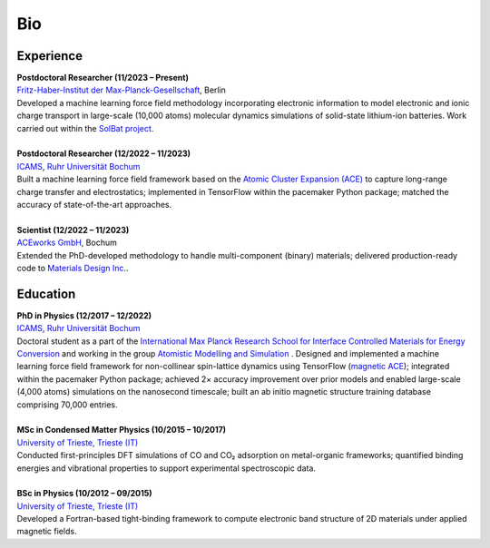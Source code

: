 Bio
============

Experience
-----------

.. line-block::

	**Postdoctoral Researcher (11/2023 – Present)**
	`Fritz-Haber-Institut der Max-Planck-Gesellschaft <https://www.fhi.mpg.de/>`_, Berlin 
	Developed a machine learning force field methodology incorporating electronic information to model electronic and ionic charge transport in large-scale (10,000 atoms) molecular dynamics simulations of solid-state lithium-ion batteries. Work carried out within the `SolBat project <https://solbat.org/>`_.

	**Postdoctoral Researcher (12/2022 – 11/2023)**
	`ICAMS <https://www.icams.de/>`_, `Ruhr Universität Bochum <https://www.ruhr-uni-bochum.de/en>`_
	Built a machine learning force field framework based on the `Atomic Cluster Expansion (ACE) <https://journals.aps.org/prb/abstract/10.1103/PhysRevB.99.014104>`_ to capture long-range charge transfer and electrostatics; implemented in TensorFlow within the pacemaker Python package; matched the accuracy of state-of-the-art approaches.
	
	**Scientist (12/2022 – 11/2023)**
	`ACEworks GmbH <https://aceworks.works/>`_, Bochum
	Extended the PhD-developed methodology to handle multi-component (binary) materials; delivered production-ready code to `Materials Design Inc. <https://www.materialsdesign.com/>`_.


Education
-----------

.. line-block::

	**PhD in Physics (12/2017 – 12/2022)**
	`ICAMS <https://www.icams.de/>`_, `Ruhr Universität Bochum <https://www.ruhr-uni-bochum.de/en>`_
	Doctoral student as a part of the `International Max Planck Research School for Interface Controlled Materials for Energy Conversion <https://www.mpie.de/2747306/doctoral_programme>`_ and working in the group `Atomistic Modelling and Simulation <https://www.icams.de/institute/departments-groups/atomistic-modelling-and-simulation/>`_ . Designed and implemented a machine learning force field framework for non-collinear spin-lattice dynamics using TensorFlow (`magnetic ACE <https://www.nature.com/articles/s41524-024-01196-8>`_); integrated within the pacemaker Python package; achieved 2× accuracy improvement over prior models and enabled large-scale (4,000 atoms) simulations on the nanosecond timescale; built an ab initio magnetic structure training database comprising 70,000 entries.

	**MSc in Condensed Matter Physics (10/2015 – 10/2017)**
	`University of Trieste, Trieste (IT) <https://portale.units.it/en>`_
	Conducted first-principles DFT simulations of CO and CO₂ adsorption on metal-organic frameworks; quantified binding energies and vibrational properties to support experimental spectroscopic data.
	
	**BSc in Physics (10/2012 – 09/2015)**
	`University of Trieste, Trieste (IT) <https://portale.units.it/en>`_
	Developed a Fortran-based tight-binding framework to compute electronic band structure of 2D materials under applied magnetic fields.

